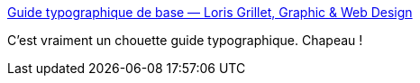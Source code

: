 :jbake-type: post
:jbake-status: published
:jbake-title: Guide typographique de base — Loris Grillet, Graphic & Web Design
:jbake-tags: langue,français,écriture,typographie,_mois_juin,_année_2018
:jbake-date: 2018-06-12
:jbake-depth: ../
:jbake-uri: shaarli/1528802964000.adoc
:jbake-source: https://nicolas-delsaux.hd.free.fr/Shaarli?searchterm=https%3A%2F%2Fwww.loriskumo.com%2Fjournal%2Fguide-typographique-de-base&searchtags=langue+fran%C3%A7ais+%C3%A9criture+typographie+_mois_juin+_ann%C3%A9e_2018
:jbake-style: shaarli

https://www.loriskumo.com/journal/guide-typographique-de-base[Guide typographique de base — Loris Grillet, Graphic & Web Design]

C'est vraiment un chouette guide typographique. Chapeau !
